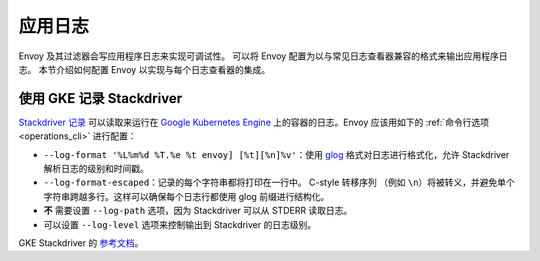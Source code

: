 .. _config_application_logs:

应用日志
=======

Envoy 及其过滤器会写应用程序日志来实现可调试性。
可以将 Envoy 配置为以与常见日志查看器兼容的格式来输出应用程序日志。
本节介绍如何配置 Envoy 以实现与每个日志查看器的集成。

使用 GKE 记录 Stackdriver
------------------------

`Stackdriver 记录 <https://cloud.google.com/logging/>`_ 可以读取来运行在 `Google Kubernetes Engine <https://cloud.google.com/kubernetes-engine/>`_ 上的容器的日志。Envoy 应该用如下的 :ref:`命令行选项 <operations_cli>` 进行配置：

* ``--log-format '%L%m%d %T.%e %t envoy] [%t][%n]%v'``：使用 `glog <https://github.com/google/glog>`_ 格式对日志进行格式化，允许 Stackdriver 解析日志的级别和时间戳。
* ``--log-format-escaped``：记录的每个字符串都将打印在一行中。
  C-style 转移序列 （例如 ``\n``）将被转义，并避免单个字符串跨越多行。这样可以确保每个日志行都使用 glog 前缀进行结构化。
* **不** 需要设置 ``--log-path`` 选项，因为 Stackdriver 可以从 STDERR 读取日志。
* 可以设置 ``--log-level`` 选项来控制输出到 Stackdriver 的日志级别。

GKE Stackdriver 的 `参考文档 <https://cloud.google.com/run/docs/logging#container-logs>`_。
